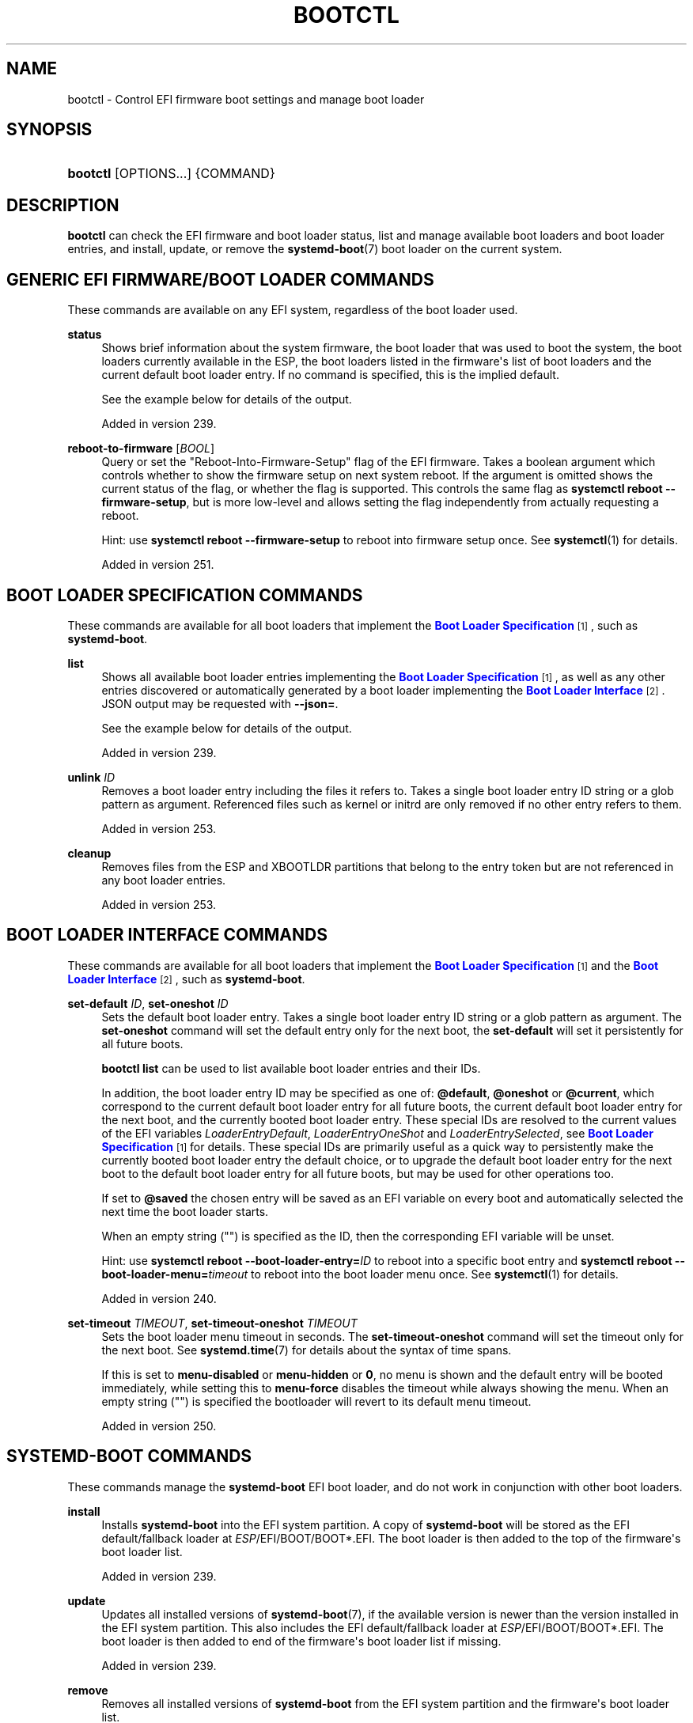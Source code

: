 '\" t
.TH "BOOTCTL" "1" "" "systemd 256.4" "bootctl"
.\" -----------------------------------------------------------------
.\" * Define some portability stuff
.\" -----------------------------------------------------------------
.\" ~~~~~~~~~~~~~~~~~~~~~~~~~~~~~~~~~~~~~~~~~~~~~~~~~~~~~~~~~~~~~~~~~
.\" http://bugs.debian.org/507673
.\" http://lists.gnu.org/archive/html/groff/2009-02/msg00013.html
.\" ~~~~~~~~~~~~~~~~~~~~~~~~~~~~~~~~~~~~~~~~~~~~~~~~~~~~~~~~~~~~~~~~~
.ie \n(.g .ds Aq \(aq
.el       .ds Aq '
.\" -----------------------------------------------------------------
.\" * set default formatting
.\" -----------------------------------------------------------------
.\" disable hyphenation
.nh
.\" disable justification (adjust text to left margin only)
.ad l
.\" -----------------------------------------------------------------
.\" * MAIN CONTENT STARTS HERE *
.\" -----------------------------------------------------------------
.SH "NAME"
bootctl \- Control EFI firmware boot settings and manage boot loader
.SH "SYNOPSIS"
.HP \w'\fBbootctl\fR\ 'u
\fBbootctl\fR [OPTIONS...] {COMMAND}
.SH "DESCRIPTION"
.PP
\fBbootctl\fR
can check the EFI firmware and boot loader status, list and manage available boot loaders and boot loader entries, and install, update, or remove the
\fBsystemd-boot\fR(7)
boot loader on the current system\&.
.SH "GENERIC EFI FIRMWARE/BOOT LOADER COMMANDS"
.PP
These commands are available on any EFI system, regardless of the boot loader used\&.
.PP
\fBstatus\fR
.RS 4
Shows brief information about the system firmware, the boot loader that was used to boot the system, the boot loaders currently available in the ESP, the boot loaders listed in the firmware\*(Aqs list of boot loaders and the current default boot loader entry\&. If no command is specified, this is the implied default\&.
.sp
See the example below for details of the output\&.
.sp
Added in version 239\&.
.RE
.PP
\fBreboot\-to\-firmware\fR [\fIBOOL\fR]
.RS 4
Query or set the "Reboot\-Into\-Firmware\-Setup" flag of the EFI firmware\&. Takes a boolean argument which controls whether to show the firmware setup on next system reboot\&. If the argument is omitted shows the current status of the flag, or whether the flag is supported\&. This controls the same flag as
\fBsystemctl reboot \-\-firmware\-setup\fR, but is more low\-level and allows setting the flag independently from actually requesting a reboot\&.
.sp
Hint: use
\fBsystemctl reboot \-\-firmware\-setup\fR
to reboot into firmware setup once\&. See
\fBsystemctl\fR(1)
for details\&.
.sp
Added in version 251\&.
.RE
.SH "BOOT LOADER SPECIFICATION COMMANDS"
.PP
These commands are available for all boot loaders that implement the
\m[blue]\fBBoot Loader Specification\fR\m[]\&\s-2\u[1]\d\s+2, such as
\fBsystemd\-boot\fR\&.
.PP
\fBlist\fR
.RS 4
Shows all available boot loader entries implementing the
\m[blue]\fBBoot Loader Specification\fR\m[]\&\s-2\u[1]\d\s+2, as well as any other entries discovered or automatically generated by a boot loader implementing the
\m[blue]\fBBoot Loader Interface\fR\m[]\&\s-2\u[2]\d\s+2\&. JSON output may be requested with
\fB\-\-json=\fR\&.
.sp
See the example below for details of the output\&.
.sp
Added in version 239\&.
.RE
.PP
\fBunlink\fR \fIID\fR
.RS 4
Removes a boot loader entry including the files it refers to\&. Takes a single boot loader entry ID string or a glob pattern as argument\&. Referenced files such as kernel or initrd are only removed if no other entry refers to them\&.
.sp
Added in version 253\&.
.RE
.PP
\fBcleanup\fR
.RS 4
Removes files from the ESP and XBOOTLDR partitions that belong to the entry token but are not referenced in any boot loader entries\&.
.sp
Added in version 253\&.
.RE
.SH "BOOT LOADER INTERFACE COMMANDS"
.PP
These commands are available for all boot loaders that implement the
\m[blue]\fBBoot Loader Specification\fR\m[]\&\s-2\u[1]\d\s+2
and the
\m[blue]\fBBoot Loader Interface\fR\m[]\&\s-2\u[2]\d\s+2, such as
\fBsystemd\-boot\fR\&.
.PP
\fBset\-default\fR \fIID\fR, \fBset\-oneshot\fR \fIID\fR
.RS 4
Sets the default boot loader entry\&. Takes a single boot loader entry ID string or a glob pattern as argument\&. The
\fBset\-oneshot\fR
command will set the default entry only for the next boot, the
\fBset\-default\fR
will set it persistently for all future boots\&.
.sp
\fBbootctl list\fR
can be used to list available boot loader entries and their IDs\&.
.sp
In addition, the boot loader entry ID may be specified as one of:
\fB@default\fR,
\fB@oneshot\fR
or
\fB@current\fR, which correspond to the current default boot loader entry for all future boots, the current default boot loader entry for the next boot, and the currently booted boot loader entry\&. These special IDs are resolved to the current values of the EFI variables
\fILoaderEntryDefault\fR,
\fILoaderEntryOneShot\fR
and
\fILoaderEntrySelected\fR, see
\m[blue]\fBBoot Loader Specification\fR\m[]\&\s-2\u[1]\d\s+2
for details\&. These special IDs are primarily useful as a quick way to persistently make the currently booted boot loader entry the default choice, or to upgrade the default boot loader entry for the next boot to the default boot loader entry for all future boots, but may be used for other operations too\&.
.sp
If set to
\fB@saved\fR
the chosen entry will be saved as an EFI variable on every boot and automatically selected the next time the boot loader starts\&.
.sp
When an empty string ("") is specified as the ID, then the corresponding EFI variable will be unset\&.
.sp
Hint: use
\fBsystemctl reboot \-\-boot\-loader\-entry=\fR\fB\fIID\fR\fR
to reboot into a specific boot entry and
\fBsystemctl reboot \-\-boot\-loader\-menu=\fR\fB\fItimeout\fR\fR
to reboot into the boot loader menu once\&. See
\fBsystemctl\fR(1)
for details\&.
.sp
Added in version 240\&.
.RE
.PP
\fBset\-timeout\fR \fITIMEOUT\fR, \fBset\-timeout\-oneshot\fR \fITIMEOUT\fR
.RS 4
Sets the boot loader menu timeout in seconds\&. The
\fBset\-timeout\-oneshot\fR
command will set the timeout only for the next boot\&. See
\fBsystemd.time\fR(7)
for details about the syntax of time spans\&.
.sp
If this is set to
\fBmenu\-disabled\fR
or
\fBmenu\-hidden\fR
or
\fB0\fR, no menu is shown and the default entry will be booted immediately, while setting this to
\fBmenu\-force\fR
disables the timeout while always showing the menu\&. When an empty string ("") is specified the bootloader will revert to its default menu timeout\&.
.sp
Added in version 250\&.
.RE
.SH "SYSTEMD\-BOOT COMMANDS"
.PP
These commands manage the
\fBsystemd\-boot\fR
EFI boot loader, and do not work in conjunction with other boot loaders\&.
.PP
\fBinstall\fR
.RS 4
Installs
\fBsystemd\-boot\fR
into the EFI system partition\&. A copy of
\fBsystemd\-boot\fR
will be stored as the EFI default/fallback loader at
\fIESP\fR/EFI/BOOT/BOOT*\&.EFI\&. The boot loader is then added to the top of the firmware\*(Aqs boot loader list\&.
.sp
Added in version 239\&.
.RE
.PP
\fBupdate\fR
.RS 4
Updates all installed versions of
\fBsystemd-boot\fR(7), if the available version is newer than the version installed in the EFI system partition\&. This also includes the EFI default/fallback loader at
\fIESP\fR/EFI/BOOT/BOOT*\&.EFI\&. The boot loader is then added to end of the firmware\*(Aqs boot loader list if missing\&.
.sp
Added in version 239\&.
.RE
.PP
\fBremove\fR
.RS 4
Removes all installed versions of
\fBsystemd\-boot\fR
from the EFI system partition and the firmware\*(Aqs boot loader list\&.
.sp
Added in version 239\&.
.RE
.PP
\fBis\-installed\fR
.RS 4
Checks whether
\fBsystemd\-boot\fR
is installed in the ESP\&. Note that a single ESP might host multiple boot loaders; this hence checks whether
\fBsystemd\-boot\fR
is one (of possibly many) installed boot loaders \(em and neither whether it is the default nor whether it is registered in any EFI variables\&.
.sp
Added in version 243\&.
.RE
.PP
\fBrandom\-seed\fR
.RS 4
Generates a random seed and stores it in the EFI System Partition (ESP), for use by the
\fBsystemd\-boot\fR
boot loader\&. If a random seed already exists in the ESP it is refreshed\&. Also generates a random \*(Aqsystem token\*(Aq and stores it persistently as an EFI variable, if one has not been set before\&. If the boot loader finds the random seed in the ESP and the system token in the EFI variable it will derive a random seed to pass to the OS and a new seed to store in the ESP from the combination of both\&. The random seed passed to the OS is credited to the kernel\*(Aqs entropy pool by the system manager during early boot, and permits userspace to boot up with an entropy pool fully initialized very early on\&. Also see
\fBsystemd-boot-random-seed.service\fR(8)\&.
.sp
See
\m[blue]\fBRandom Seeds\fR\m[]\&\s-2\u[3]\d\s+2
for further information\&.
.sp
Added in version 243\&.
.RE
.SH "KERNEL IMAGE COMMANDS"
.PP
\fBkernel\-identify\fR \fIkernel\fR
.RS 4
Takes a kernel image as argument\&. Checks what kind of kernel the image is\&. Returns one of
"uki",
"pe", and
"unknown"\&.
.sp
Added in version 253\&.
.RE
.PP
\fBkernel\-inspect\fR \fIkernel\fR
.RS 4
Takes a kernel image as argument\&. Prints details about the image\&.
.sp
Added in version 253\&.
.RE
.SH "OPTIONS"
.PP
The following options are understood:
.PP
\fB\-\-esp\-path=\fR
.RS 4
Path to the EFI System Partition (ESP)\&. If not specified,
/efi/,
/boot/, and
/boot/efi/
are checked in turn\&. It is recommended to mount the ESP to
/efi/, if possible\&.
.RE
.PP
\fB\-\-boot\-path=\fR
.RS 4
Path to the Extended Boot Loader partition, as defined in the
\m[blue]\fBBoot Loader Specification\fR\m[]\&\s-2\u[1]\d\s+2\&. If not specified,
/boot/
is checked\&. It is recommended to mount the Extended Boot Loader partition to
/boot/, if possible\&.
.RE
.PP
\fB\-\-root=\fR\fB\fIroot\fR\fR
.RS 4
Takes a directory path as an argument\&. All paths will be prefixed with the given alternate
\fIroot\fR
path, including config search paths\&.
.sp
Added in version 252\&.
.RE
.PP
\fB\-\-image=\fR\fB\fIimage\fR\fR
.RS 4
Takes a path to a disk image file or block device node\&. If specified, all operations are applied to file system in the indicated disk image\&. This option is similar to
\fB\-\-root=\fR, but operates on file systems stored in disk images or block devices\&. The disk image should either contain just a file system or a set of file systems within a GPT partition table, following the
\m[blue]\fBDiscoverable Partitions Specification\fR\m[]\&\s-2\u[4]\d\s+2\&. For further information on supported disk images, see
\fBsystemd-nspawn\fR(1)\*(Aqs switch of the same name\&.
.sp
Added in version 252\&.
.RE
.PP
\fB\-\-image\-policy=\fR\fB\fIpolicy\fR\fR
.RS 4
Takes an image policy string as argument, as per
\fBsystemd.image-policy\fR(7)\&. The policy is enforced when operating on the disk image specified via
\fB\-\-image=\fR, see above\&. If not specified defaults to the
"*"
policy, i\&.e\&. all recognized file systems in the image are used\&.
.RE
.PP
\fB\-\-install\-source=\fR
.RS 4
When installing binaries with
\fB\-\-root=\fR
or
\fB\-\-image=\fR, selects where to source them from\&. Takes one of
"auto"
(the default),
"image"
or
"host"\&. With
"auto"
binaries will be picked from the specified directory or image, and if not found they will be picked from the host\&. With
"image"
or
"host"
no fallback search will be performed if the binaries are not found in the selected source\&.
.sp
Added in version 252\&.
.RE
.PP
\fB\-p\fR, \fB\-\-print\-esp\-path\fR
.RS 4
This option modifies the behaviour of
\fBstatus\fR\&. Only prints the path to the EFI System Partition (ESP) to standard output and exits\&.
.sp
Added in version 236\&.
.RE
.PP
\fB\-x\fR, \fB\-\-print\-boot\-path\fR
.RS 4
This option modifies the behaviour of
\fBstatus\fR\&. Only prints the path to the Extended Boot Loader partition if it exists, and the path to the ESP otherwise to standard output and exit\&. This command is useful to determine where to place boot loader entries, as they are preferably placed in the Extended Boot Loader partition if it exists and in the ESP otherwise\&.
.sp
Boot Loader Specification Type #1 entries should generally be placed in the directory
"$(bootctl \-x)/loader/entries/"\&. Existence of that directory may also be used as indication that boot loader entry support is available on the system\&. Similarly, Boot Loader Specification Type #2 entries should be placed in the directory
"$(bootctl \-x)/EFI/Linux/"\&.
.sp
Note that this option (similarly to the
\fB\-\-print\-esp\-path\fR
option mentioned above), is available independently from the boot loader used, i\&.e\&. also without
\fBsystemd\-boot\fR
being installed\&.
.sp
Added in version 242\&.
.RE
.PP
\fB\-R\fR, \fB\-\-print\-root\-device\fR
.RS 4
Print the path to the block device node backing the root file system of the local OS\&. This prints a path such as
/dev/nvme0n1p5\&. If the root file system is backed by dm\-crypt/LUKS or dm\-verity the underlying block device is returned\&. If the root file system is backed by multiple block devices (as supported by btrfs) the operation will fail\&. If the switch is specified twice (i\&.e\&.
\fB\-RR\fR) and the discovered block device is a partition device the "whole" block device it belongs to is determined and printed (e\&.g\&.
/dev/nvme0n1)\&. If the root file system is
"tmpfs"
(or a similar in\-memory file system), the block device backing
/usr/
is returned if applicable\&. If the root file system is a network file system (e\&.g\&. NFS, CIFS) the operation will fail\&.
.sp
Added in version 254\&.
.RE
.PP
\fB\-\-no\-variables\fR
.RS 4
Do not touch the firmware\*(Aqs boot loader list stored in EFI variables\&.
.sp
Added in version 220\&.
.RE
.PP
\fB\-\-graceful\fR
.RS 4
Ignore failure when the EFI System Partition cannot be found, when EFI variables cannot be written, or a different or newer boot loader is already installed\&. Currently only applies to
\fBis\-installed\fR,
\fBupdate\fR, and
\fBrandom\-seed\fR
verbs\&.
.sp
Added in version 244\&.
.RE
.PP
\fB\-q\fR, \fB\-\-quiet\fR
.RS 4
Suppress printing of the results of various commands and also the hints about ESP being unavailable\&.
.sp
Added in version 251\&.
.RE
.PP
\fB\-\-make\-entry\-directory=yes|no\fR
.RS 4
Controls creation and deletion of the
\m[blue]\fBBoot Loader Specification\fR\m[]\&\s-2\u[1]\d\s+2
Type #1 entry directory on the file system containing resources such as kernel and initrd images during
\fBinstall\fR
and
\fBremove\fR, respectively\&. The directory is named after the entry token, as specified with
\fB\-\-entry\-token=\fR
parameter described below, and is placed immediately below the
\fI$BOOT\fR
root directory (i\&.e\&. beneath the file system returned by the
\fB\-\-print\-boot\-path\fR
option, see above)\&. Defaults to
"no"\&.
.sp
Added in version 251\&.
.RE
.PP
\fB\-\-entry\-token=\fR
.RS 4
Controls how to name and identify boot loader entries for this OS installation\&. Accepted during
\fBinstall\fR, and takes one of
"auto",
"machine\-id",
"os\-id",
"os\-image\-id"
or an arbitrary string prefixed by
"literal:"
as argument\&.
.sp
If set to
\fBmachine\-id\fR
the entries are named after the machine ID of the running system (e\&.g\&.
"b0e793a9baf14b5fa13ecbe84ff637ac")\&. See
\fBmachine-id\fR(5)
for details about the machine ID concept and file\&.
.sp
If set to
\fBos\-id\fR
the entries are named after the OS ID of the running system, i\&.e\&. the
\fIID=\fR
field of
\fBos-release\fR(5)
(e\&.g\&.
"fedora")\&. Similarly, if set to
\fBos\-image\-id\fR
the entries are named after the OS image ID of the running system, i\&.e\&. the
\fIIMAGE_ID=\fR
field of
os\-release
(e\&.g\&.
"vendorx\-cashier\-system")\&.
.sp
If set to
\fBauto\fR
(the default), the
/etc/kernel/entry\-token
file will be read if it exists, and the stored value used\&. Otherwise if the local machine ID is initialized it is used\&. Otherwise
\fIIMAGE_ID=\fR
from
os\-release
will be used, if set\&. Otherwise,
\fIID=\fR
from
os\-release
will be used, if set\&.
.sp
Unless set to
"machine\-id", or when
\fB\-\-make\-entry\-directory=yes\fR
is used the selected token string is written to a file
/etc/kernel/entry\-token, to ensure it will be used for future entries\&. This file is also read by
\fBkernel-install\fR(8), in order to identify under which name to generate boot loader entries for newly installed kernels, or to determine the entry names for removing old ones\&.
.sp
Using the machine ID for naming the entries is generally preferable, however there are cases where using the other identifiers is a good option\&. Specifically: if the identification data that the machine ID entails shall not be stored on the (unencrypted)
\fI$BOOT\fR
partition, or if the ID shall be generated on first boot and is not known when the entries are prepared\&. Note that using the machine ID has the benefit that multiple parallel installations of the same OS can coexist on the same medium, and they can update their boot loader entries independently\&. When using another identifier (such as the OS ID or the OS image ID), parallel installations of the same OS would try to use the same entry name\&. To support parallel installations, the installer must use a different entry token when adding a second installation\&.
.sp
Added in version 251\&.
.RE
.PP
\fB\-\-all\-architectures\fR
.RS 4
Install binaries for all supported EFI architectures (this implies
\fB\-\-no\-variables\fR)\&.
.sp
Added in version 252\&.
.RE
.PP
\fB\-\-efi\-boot\-option\-description=\fR
.RS 4
Description of the entry added to the firmware\*(Aqs boot option list\&. Defaults to
"Linux Boot Manager"\&.
.sp
Using the default entry name
"Linux Boot Manager"
is generally preferable as only one bootloader installed to a single ESP partition should be used to boot any number of OS installations found on the various disks installed in the system\&. Specifically distributions should not use this flag to install a branded entry in the boot option list\&. However in situations with multiple disks, each with their own ESP partition, it can be beneficial to make it easier to identify the bootloader being used in the firmware\*(Aqs boot option menu\&.
.sp
Added in version 252\&.
.RE
.PP
\fB\-\-dry\-run\fR
.RS 4
Dry run for
\fBunlink\fR
and
\fBcleanup\fR\&.
.sp
In dry run mode, the unlink and cleanup operations only print the files that would get deleted without actually deleting them\&.
.sp
Added in version 253\&.
.RE
.PP
\fB\-\-no\-pager\fR
.RS 4
Do not pipe output into a pager\&.
.RE
.PP
\fB\-\-json=\fR\fB\fIMODE\fR\fR
.RS 4
Shows output formatted as JSON\&. Expects one of
"short"
(for the shortest possible output without any redundant whitespace or line breaks),
"pretty"
(for a pretty version of the same, with indentation and line breaks) or
"off"
(to turn off JSON output, the default)\&.
.RE
.PP
\fB\-h\fR, \fB\-\-help\fR
.RS 4
Print a short help text and exit\&.
.RE
.PP
\fB\-\-version\fR
.RS 4
Print a short version string and exit\&.
.RE
.SH "SIGNED \&.EFI FILES"
.PP
\fBbootctl\fR
\fBinstall\fR
and
\fBupdate\fR
will look for a
\fBsystemd\-boot\fR
file ending with the
"\&.efi\&.signed"
suffix first, and copy that instead of the normal
"\&.efi"
file\&. This allows distributions or end\-users to provide signed images for UEFI SecureBoot\&.
.SH "EXIT STATUS"
.PP
On success, 0 is returned, a non\-zero failure code otherwise\&.
\fBbootctl \-\-print\-root\-device\fR
returns exit status 80 in case the root file system is not backed by single block device, and other non\-zero exit statuses on other errors\&.
.SH "ENVIRONMENT"
.PP
If
\fI$SYSTEMD_RELAX_ESP_CHECKS=1\fR
is set the validation checks for the ESP are relaxed, and the path specified with
\fB\-\-esp\-path=\fR
may refer to any kind of file system on any kind of partition\&.
.PP
Similarly,
\fI$SYSTEMD_RELAX_XBOOTLDR_CHECKS=1\fR
turns off some validation checks for the Extended Boot Loader partition\&.
.SH "EXAMPLES"
.PP
\fBExample\ \&1.\ \&Output from status and list\fR
.sp
.if n \{\
.RS 4
.\}
.nf
$ \fBbootctl status\fR
System:
     Firmware: UEFI 2\&.40 (\fIfirmware\-version\fR)  ← firmware vendor and version
  Secure Boot: disabled (setup)              ← Secure Boot status
 TPM2 Support: yes
 Boot into FW: supported                     ← does the firmware support booting into itself

Current Boot Loader:                         ← details about sd\-boot or another boot loader
      Product: systemd\-boot \fIversion\fR            implementing the \m[blue]\fBBoot Loader Interface\fR\m[]\&\s-2\u[2]\d\s+2
     Features: ✓ Boot counting
               ✓ Menu timeout control
               ✓ One\-shot menu timeout control
               ✓ Default entry control
               ✓ One\-shot entry control
               ✓ Support for XBOOTLDR partition
               ✓ Support for passing random seed to OS
               ✓ Load drop\-in drivers
               ✓ Boot loader sets ESP information
               ✓ Menu can be disabled
          ESP: /dev/disk/by\-partuuid/01234567\-89ab\-cdef\-dead\-beef00000000
         File: └─/EFI/systemd/systemd\-bootx64\&.efi

Random Seed:                                 ← random seed used for entropy in early boot
 Passed to OS: yes
 System Token: set
       Exists: yes

Available Boot Loaders on ESP:
          ESP: /boot/efi (/dev/disk/by\-partuuid/01234567\-89ab\-cdef\-dead\-beef00000000)
         File: └─/EFI/systemd/systemd\-bootx64\&.efi (systemd\-boot 251
         File: └─/EFI/BOOT/BOOTX64\&.EFI (systemd\-boot 251

Boot Loaders Listed in EFI Variables:
        Title: Linux Boot Manager
           ID: 0x0001
       Status: active, boot\-order
    Partition: /dev/disk/by\-partuuid/\&...
         File: └─/EFI/systemd/systemd\-bootx64\&.efi

        Title: Fedora
           ID: 0x0000
       Status: active, boot\-order
    Partition: /dev/disk/by\-partuuid/\&...
         File: └─/EFI/fedora/shimx64\&.efi

        Title: Linux\-Firmware\-Updater
           ID: 0x0002
       Status: active, boot\-order
    Partition: /dev/disk/by\-partuuid/\&...
         File: └─/EFI/fedora/fwupdx64\&.efi

Boot Loader Entries:
        $BOOT: /boot/efi (/dev/disk/by\-partuuid/01234567\-89ab\-cdef\-dead\-beef00000000)

Default Boot Loader Entry:
         type: Boot Loader Specification Type #1 (\&.conf)
        title: Fedora Linux 36 (Workstation Edition)
           id: \&...
       source: /boot/efi/loader/entries/\fIentry\-token\fR\-\fIkernel\-version\fR\&.conf
      version: \fIkernel\-version\fR
   machine\-id: \&...
        linux: /\fIentry\-token\fR/\fIkernel\-version\fR/linux
       initrd: /\fIentry\-token\fR/\fIkernel\-version\fR/initrd
      options: root=\&...
.fi
.if n \{\
.RE
.\}
.sp
.if n \{\
.RS 4
.\}
.nf
$ \fBbootctl list\fR
Boot Loader Entries:
         type: Boot Loader Specification Type #1 (\&.conf)
        title: Fedora Linux 36 (Workstation Edition) (default) (selected)
           id: \&...
       source: /boot/efi/loader/entries/\fIentry\-token\fR\-\fIkernel\-version\fR\&.conf
      version: \fIkernel\-version\fR
   machine\-id: \&...
        linux: /\fIentry\-token\fR/\fIkernel\-version\fR/linux
       initrd: /\fIentry\-token\fR/\fIkernel\-version\fR/initrd
      options: root=\&...

         type: Boot Loader Specification Type #2 (\&.efi)
        title: Fedora Linux 35 (Workstation Edition)
           id: \&...
       source: /boot/efi/EFI/Linux/fedora\-\fIkernel\-version\fR\&.efi
      version: \fIkernel\-version\fR
   machine\-id: \&...
        linux: /EFI/Linux/fedora\-\fIkernel\-version\fR\&.efi
      options: root=\&...

         type: Automatic
        title: Reboot Into Firmware Interface
           id: auto\-reboot\-to\-firmware\-setup
       source: /sys/firmware/efi/efivars/LoaderEntries\-4a67b082\-0a4c\-41cf\-b6c7\-440b29bb8c4f
.fi
.if n \{\
.RE
.\}
.PP
In the listing,
"(default)"
specifies the entry that will be used by default, and
"(selected)"
specifies the entry that was selected the last time (i\&.e\&. is currently running)\&.
.SH "SEE ALSO"
.PP
\fBsystemd-boot\fR(7), \m[blue]\fBBoot Loader Specification\fR\m[]\&\s-2\u[1]\d\s+2, \m[blue]\fBBoot Loader Interface\fR\m[]\&\s-2\u[2]\d\s+2, \fBsystemd-boot-random-seed.service\fR(8)
.SH "NOTES"
.IP " 1." 4
Boot Loader Specification
.RS 4
\%https://uapi-group.org/specifications/specs/boot_loader_specification
.RE
.IP " 2." 4
Boot Loader Interface
.RS 4
\%https://systemd.io/BOOT_LOADER_INTERFACE
.RE
.IP " 3." 4
Random Seeds
.RS 4
\%https://systemd.io/RANDOM_SEEDS
.RE
.IP " 4." 4
Discoverable Partitions Specification
.RS 4
\%https://uapi-group.org/specifications/specs/discoverable_partitions_specification
.RE
